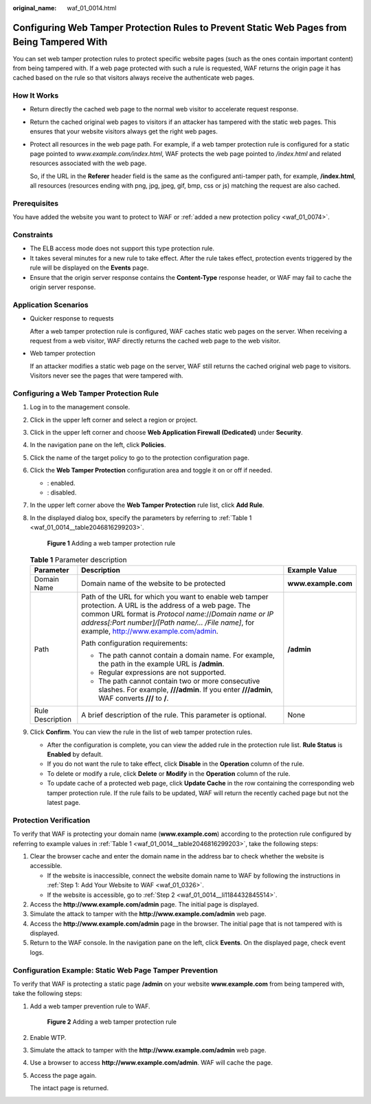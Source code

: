 :original_name: waf_01_0014.html

.. _waf_01_0014:

Configuring Web Tamper Protection Rules to Prevent Static Web Pages from Being Tampered With
============================================================================================

You can set web tamper protection rules to protect specific website pages (such as the ones contain important content) from being tampered with. If a web page protected with such a rule is requested, WAF returns the origin page it has cached based on the rule so that visitors always receive the authenticate web pages.

How It Works
------------

-  Return directly the cached web page to the normal web visitor to accelerate request response.

-  Return the cached original web pages to visitors if an attacker has tampered with the static web pages. This ensures that your website visitors always get the right web pages.

-  Protect all resources in the web page path. For example, if a web tamper protection rule is configured for a static page pointed to *www.example.com/index.html*, WAF protects the web page pointed to */index.html* and related resources associated with the web page.

   So, if the URL in the **Referer** header field is the same as the configured anti-tamper path, for example, **/index.html**, all resources (resources ending with png, jpg, jpeg, gif, bmp, css or js) matching the request are also cached.

Prerequisites
-------------

You have added the website you want to protect to WAF or :ref:`added a new protection policy <waf_01_0074>`.

Constraints
-----------

-  The ELB access mode does not support this type protection rule.
-  It takes several minutes for a new rule to take effect. After the rule takes effect, protection events triggered by the rule will be displayed on the **Events** page.
-  Ensure that the origin server response contains the **Content-Type** response header, or WAF may fail to cache the origin server response.

Application Scenarios
---------------------

-  Quicker response to requests

   After a web tamper protection rule is configured, WAF caches static web pages on the server. When receiving a request from a web visitor, WAF directly returns the cached web page to the web visitor.

-  Web tamper protection

   If an attacker modifies a static web page on the server, WAF still returns the cached original web page to visitors. Visitors never see the pages that were tampered with.

Configuring a Web Tamper Protection Rule
----------------------------------------

#. Log in to the management console.

#. Click |image1| in the upper left corner and select a region or project.

#. Click |image2| in the upper left corner and choose **Web Application Firewall (Dedicated)** under **Security**.

#. In the navigation pane on the left, click **Policies**.

#. Click the name of the target policy to go to the protection configuration page.

#. Click the **Web Tamper Protection** configuration area and toggle it on or off if needed.

   -  |image3|: enabled.
   -  |image4|: disabled.

#. In the upper left corner above the **Web Tamper Protection** rule list, click **Add Rule**.

#. In the displayed dialog box, specify the parameters by referring to :ref:`Table 1 <waf_01_0014__table2046816299203>`.


   .. figure:: /_static/images/en-us_image_0000002395176281.png
      :alt: **Figure 1** Adding a web tamper protection rule

      **Figure 1** Adding a web tamper protection rule

   .. _waf_01_0014__table2046816299203:

   .. table:: **Table 1** Parameter description

      +-----------------------+---------------------------------------------------------------------------------------------------------------------------------------------------------------------------------------------------------------------------------------------------------------------+-----------------------+
      | Parameter             | Description                                                                                                                                                                                                                                                         | Example Value         |
      +=======================+=====================================================================================================================================================================================================================================================================+=======================+
      | Domain Name           | Domain name of the website to be protected                                                                                                                                                                                                                          | **www.example.com**   |
      +-----------------------+---------------------------------------------------------------------------------------------------------------------------------------------------------------------------------------------------------------------------------------------------------------------+-----------------------+
      | Path                  | Path of the URL for which you want to enable web tamper protection. A URL is the address of a web page. The common URL format is *Protocol name*://*Domain name or IP address[:Port number]/[Path name/... /File name]*, for example, http://www.example.com/admin. | **/admin**            |
      |                       |                                                                                                                                                                                                                                                                     |                       |
      |                       | Path configuration requirements:                                                                                                                                                                                                                                    |                       |
      |                       |                                                                                                                                                                                                                                                                     |                       |
      |                       | -  The path cannot contain a domain name. For example, the path in the example URL is **/admin**.                                                                                                                                                                   |                       |
      |                       | -  Regular expressions are not supported.                                                                                                                                                                                                                           |                       |
      |                       | -  The path cannot contain two or more consecutive slashes. For example, **///admin**. If you enter **///admin**, WAF converts **///** to **/**.                                                                                                                    |                       |
      +-----------------------+---------------------------------------------------------------------------------------------------------------------------------------------------------------------------------------------------------------------------------------------------------------------+-----------------------+
      | Rule Description      | A brief description of the rule. This parameter is optional.                                                                                                                                                                                                        | None                  |
      +-----------------------+---------------------------------------------------------------------------------------------------------------------------------------------------------------------------------------------------------------------------------------------------------------------+-----------------------+

#. Click **Confirm**. You can view the rule in the list of web tamper protection rules.

   -  After the configuration is complete, you can view the added rule in the protection rule list. **Rule Status** is **Enabled** by default.
   -  If you do not want the rule to take effect, click **Disable** in the **Operation** column of the rule.
   -  To delete or modify a rule, click **Delete** or **Modify** in the **Operation** column of the rule.
   -  To update cache of a protected web page, click **Update Cache** in the row containing the corresponding web tamper protection rule. If the rule fails to be updated, WAF will return the recently cached page but not the latest page.

Protection Verification
-----------------------

To verify that WAF is protecting your domain name (**www.example.com**) according to the protection rule configured by referring to example values in :ref:`Table 1 <waf_01_0014__table2046816299203>`, take the following steps:

#. Clear the browser cache and enter the domain name in the address bar to check whether the website is accessible.

   -  If the website is inaccessible, connect the website domain name to WAF by following the instructions in :ref:`Step 1: Add Your Website to WAF <waf_01_0326>`.
   -  If the website is accessible, go to :ref:`Step 2 <waf_01_0014__li1184432845514>`.

#. .. _waf_01_0014__li1184432845514:

   Access the **http://www.example.com/admin** page. The initial page is displayed.

#. Simulate the attack to tamper with the **http://www.example.com/admin** web page.

#. Access the **http://www.example.com/admin** page in the browser. The initial page that is not tampered with is displayed.

#. Return to the WAF console. In the navigation pane on the left, click **Events**. On the displayed page, check event logs.

Configuration Example: Static Web Page Tamper Prevention
--------------------------------------------------------

To verify that WAF is protecting a static page **/admin** on your website **www.example.com** from being tampered with, take the following steps:

#. Add a web tamper prevention rule to WAF.


   .. figure:: /_static/images/en-us_image_0000002395176281.png
      :alt: **Figure 2** Adding a web tamper protection rule

      **Figure 2** Adding a web tamper protection rule

#. Enable WTP.

#. Simulate the attack to tamper with the **http://www.example.com/admin** web page.

#. Use a browser to access **http://www.example.com/admin**. WAF will cache the page.

#. Access the page again.

   The intact page is returned.

.. |image1| image:: /_static/images/en-us_image_0000002395174933.png
.. |image2| image:: /_static/images/en-us_image_0000002395334641.png
.. |image3| image:: /_static/images/en-us_image_0000002395174901.png
.. |image4| image:: /_static/images/en-us_image_0000002361494960.png
